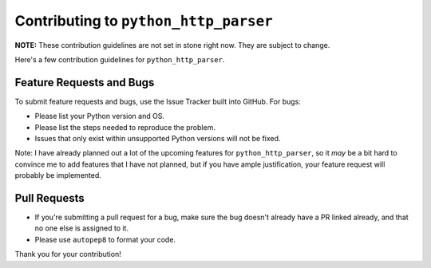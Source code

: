========================================
 Contributing to ``python_http_parser``
========================================
**NOTE:** These contribution guidelines are not set in stone right now. They are
subject to change.

Here's a few contribution guidelines for ``python_http_parser``.

---------------------------
 Feature Requests and Bugs
---------------------------
To submit feature requests and bugs, use the Issue Tracker built into GitHub.
For bugs:

- Please list your Python version and OS.
- Please list the steps needed to reproduce the problem.
- Issues that only exist within unsupported Python versions will not be fixed.

Note: I have already planned out a lot of the upcoming features for ``python_http_parser``,
so it *may* be a bit hard to convince me to add features that I have not planned,
but if you have ample justification, your feature request will probably be implemented.

---------------
 Pull Requests
---------------
- If you're submitting a pull request for a bug, make sure the bug doesn't already have
  a PR linked already, and that no one else is assigned to it.
- Please use ``autopep8`` to format your code.

Thank you for your contribution!
